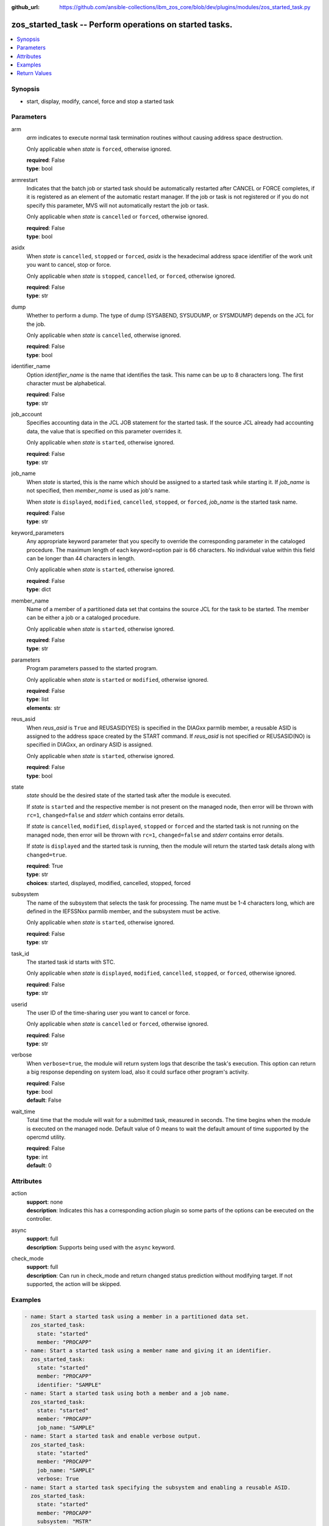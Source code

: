 
:github_url: https://github.com/ansible-collections/ibm_zos_core/blob/dev/plugins/modules/zos_started_task.py

.. _zos_started_task_module:


zos_started_task -- Perform operations on started tasks.
========================================================



.. contents::
   :local:
   :depth: 1


Synopsis
--------
- start, display, modify, cancel, force and stop a started task





Parameters
----------


arm
  *arm* indicates to execute normal task termination routines without causing address space destruction.

  Only applicable when *state* is ``forced``, otherwise ignored.

  | **required**: False
  | **type**: bool


armrestart
  Indicates that the batch job or started task should be automatically restarted after CANCEL or FORCE completes, if it is registered as an element of the automatic restart manager. If the job or task is not registered or if you do not specify this parameter, MVS will not automatically restart the job or task.

  Only applicable when *state* is ``cancelled`` or ``forced``, otherwise ignored.

  | **required**: False
  | **type**: bool


asidx
  When *state* is ``cancelled``, ``stopped`` or ``forced``, *asidx* is the hexadecimal address space identifier of the work unit you want to cancel, stop or force.

  Only applicable when *state* is ``stopped``, ``cancelled``, or ``forced``, otherwise ignored.

  | **required**: False
  | **type**: str


dump
  Whether to perform a dump. The type of dump (SYSABEND, SYSUDUMP, or SYSMDUMP) depends on the JCL for the job.

  Only applicable when *state* is ``cancelled``, otherwise ignored.

  | **required**: False
  | **type**: bool


identifier_name
  Option *identifier_name* is the name that identifies the task. This name can be up to 8 characters long. The first character must be alphabetical.

  | **required**: False
  | **type**: str


job_account
  Specifies accounting data in the JCL JOB statement for the started task. If the source JCL already had accounting data, the value that is specified on this parameter overrides it.

  Only applicable when *state* is ``started``, otherwise ignored.

  | **required**: False
  | **type**: str


job_name
  When *state* is started, this is the name which should be assigned to a started task while starting it. If *job_name* is not specified, then *member_name* is used as job's name.

  When *state* is ``displayed``, ``modified``, ``cancelled``, ``stopped``, or ``forced``, *job_name* is the started task name.

  | **required**: False
  | **type**: str


keyword_parameters
  Any appropriate keyword parameter that you specify to override the corresponding parameter in the cataloged procedure. The maximum length of each keyword=option pair is 66 characters. No individual value within this field can be longer than 44 characters in length.

  Only applicable when *state* is ``started``, otherwise ignored.

  | **required**: False
  | **type**: dict


member_name
  Name of a member of a partitioned data set that contains the source JCL for the task to be started. The member can be either a job or a cataloged procedure.

  Only applicable when *state* is ``started``, otherwise ignored.

  | **required**: False
  | **type**: str


parameters
  Program parameters passed to the started program.

  Only applicable when *state* is ``started`` or ``modified``, otherwise ignored.

  | **required**: False
  | **type**: list
  | **elements**: str


reus_asid
  When *reus_asid* is ``True`` and REUSASID(YES) is specified in the DIAGxx parmlib member, a reusable ASID is assigned to the address space created by the START command. If *reus_asid* is not specified or REUSASID(NO) is specified in DIAGxx, an ordinary ASID is assigned.

  Only applicable when *state* is ``started``, otherwise ignored.

  | **required**: False
  | **type**: bool


state
  *state* should be the desired state of the started task after the module is executed.

  If *state* is ``started`` and the respective member is not present on the managed node, then error will be thrown with ``rc=1``, ``changed=false`` and *stderr* which contains error details.

  If *state* is ``cancelled``, ``modified``, ``displayed``, ``stopped`` or ``forced`` and the started task is not running on the managed node, then error will be thrown with ``rc=1``, ``changed=false`` and *stderr* contains error details.

  If *state* is ``displayed`` and the started task is running, then the module will return the started task details along with ``changed=true``.

  | **required**: True
  | **type**: str
  | **choices**: started, displayed, modified, cancelled, stopped, forced


subsystem
  The name of the subsystem that selects the task for processing. The name must be 1-4 characters long, which are defined in the IEFSSNxx parmlib member, and the subsystem must be active.

  Only applicable when *state* is ``started``, otherwise ignored.

  | **required**: False
  | **type**: str


task_id
  The started task id starts with STC.

  Only applicable when *state* is ``displayed``, ``modified``, ``cancelled``, ``stopped``, or ``forced``, otherwise ignored.

  | **required**: False
  | **type**: str


userid
  The user ID of the time-sharing user you want to cancel or force.

  Only applicable when *state* is ``cancelled`` or ``forced``, otherwise ignored.

  | **required**: False
  | **type**: str


verbose
  When ``verbose=true``, the module will return system logs that describe the task's execution. This option can return a big response depending on system load, also it could surface other program's activity.

  | **required**: False
  | **type**: bool
  | **default**: False


wait_time
  Total time that the module will wait for a submitted task, measured in seconds. The time begins when the module is executed on the managed node. Default value of 0 means to wait the default amount of time supported by the opercmd utility.

  | **required**: False
  | **type**: int
  | **default**: 0




Attributes
----------
action
  | **support**: none
  | **description**: Indicates this has a corresponding action plugin so some parts of the options can be executed on the controller.
async
  | **support**: full
  | **description**: Supports being used with the ``async`` keyword.
check_mode
  | **support**: full
  | **description**: Can run in check_mode and return changed status prediction without modifying target. If not supported, the action will be skipped.



Examples
--------

.. code-block:: yaml+jinja

   
   - name: Start a started task using a member in a partitioned data set.
     zos_started_task:
       state: "started"
       member: "PROCAPP"
   - name: Start a started task using a member name and giving it an identifier.
     zos_started_task:
       state: "started"
       member: "PROCAPP"
       identifier: "SAMPLE"
   - name: Start a started task using both a member and a job name.
     zos_started_task:
       state: "started"
       member: "PROCAPP"
       job_name: "SAMPLE"
   - name: Start a started task and enable verbose output.
     zos_started_task:
       state: "started"
       member: "PROCAPP"
       job_name: "SAMPLE"
       verbose: True
   - name: Start a started task specifying the subsystem and enabling a reusable ASID.
     zos_started_task:
       state: "started"
       member: "PROCAPP"
       subsystem: "MSTR"
       reus_asid: "YES"
   - name: Display a started task using a started task name.
     zos_started_task:
       state: "displayed"
       task_name: "PROCAPP"
   - name: Display a started task using a started task id.
     zos_started_task:
       state: "displayed"
       task_id: "STC00012"
   - name: Display all started tasks that begin with an s using a wildcard.
     zos_started_task:
       state: "displayed"
       task_name: "s*"
   - name: Display all started tasks.
     zos_started_task:
       state: "displayed"
       task_name: "all"
   - name: Cancel a started task using task name.
     zos_started_task:
       state: "cancelled"
       task_name: "SAMPLE"
   - name: Cancel a started task using a started task id.
     zos_started_task:
       state: "cancelled"
       task_id: "STC00093"
   - name: Cancel a started task using it's task name and ASID.
     zos_started_task:
       state: "cancelled"
       task_name: "SAMPLE"
       asidx: 0014
   - name: Modify a started task's parameters.
     zos_started_task:
       state: "modified"
       task_name: "SAMPLE"
       parameters: ["XX=12"]
   - name: Modify a started task's parameters using a started task id.
     zos_started_task:
       state: "modified"
       task_id: "STC00034"
       parameters: ["XX=12"]
   - name: Stop a started task using it's task name.
     zos_started_task:
       state: "stopped"
       task_name: "SAMPLE"
   - name: Stop a started task using a started task id.
     zos_started_task:
       state: "stopped"
       task_id: "STC00087"
   - name: Stop a started task using it's task name, identifier and ASID.
     zos_started_task:
       state: "stopped"
       task_name: "SAMPLE"
       identifier: "SAMPLE"
       asidx: 00A5
   - name: Force a started task using it's task name.
     zos_started_task:
       state: "forced"
       task_name: "SAMPLE"
   - name: Force a started task using it's task id.
     zos_started_task:
       state: "forced"
       task_id: "STC00065"










Return Values
-------------


changed
  True if the state was changed, otherwise False.

  | **returned**: always
  | **type**: bool

cmd
  Command executed via opercmd.

  | **returned**: changed
  | **type**: str
  | **sample**: S SAMPLE

msg
  Failure or skip message returned by the module.

  | **returned**: failure or skipped
  | **type**: str
  | **sample**: Command parameters are invalid.

rc
  The return code is 0 when command executed successfully.

  The return code is 1 when opercmd throws any error.

  The return code is 4 when task_id format is invalid.

  The return code is 5 when any parameter validation failed.

  The return code is 8 when started task is not found using task_id.

  | **returned**: changed
  | **type**: int

state
  The final state of the started task, after execution.

  | **returned**: success
  | **type**: str
  | **sample**: S SAMPLE

stderr
  The STDERR from the command, may be empty.

  | **returned**: failure
  | **type**: str
  | **sample**: An error has occurred.

stderr_lines
  List of strings containing individual lines from STDERR.

  | **returned**: failure
  | **type**: list
  | **sample**:

    .. code-block:: json

        [
            "An error has occurred"
        ]

stdout
  The STDOUT from the command, may be empty.

  | **returned**: success
  | **type**: str
  | **sample**: ISF031I CONSOLE OMVS0000 ACTIVATED.

stdout_lines
  List of strings containing individual lines from STDOUT.

  | **returned**: success
  | **type**: list
  | **sample**:

    .. code-block:: json

        [
            "Allocation to SYSEXEC completed."
        ]

tasks
  The output information for a list of started tasks matching specified criteria.

  If no started task is found then this will return empty.

  | **returned**: success
  | **type**: list
  | **elements**: dict

  asidx
    Address space identifier (ASID), in hexadecimal.

    | **type**: str
    | **sample**: 44

  cpu_time
    The processor time used by the address space, including the initiator. This time does not include SRB time.

    cpu_time has one of following formats, where ttt is milliseconds, sss or ss is seconds, mm is minutes, and hh or hhhhh is hours. sss.tttS when time is less than 1000 seconds hh.mm.ss when time is at least 1000 seconds, but less than 100 hours hhhhh.mm when time is at least 100 hours ******** when time exceeds 100000 hours NOTAVAIL when the TOD clock is not working

    | **type**: str
    | **sample**: 000.008S

  elapsed_time
    For address spaces other than system address spaces, the elapsed time since job select time.

    For system address spaces created before master scheduler initialization, the elapsed time since master scheduler initialization.

    For system address spaces created after master scheduler initialization, the elapsed time since system address space creation.

    elapsed_time has one of following formats, where ttt is milliseconds, sss or ss is seconds, mm is minutes, and hh or hhhhh is hours. sss.tttS when time is less than 1000 seconds hh.mm.ss when time is at least 1000 seconds, but less than 100 hours hhhhh.mm when time is at least 100 hours ******** when time exceeds 100000 hours NOTAVAIL when the TOD clock is not working

    | **type**: str
    | **sample**: 812.983S

  started_time
    The time when the started task started.

    | **type**: str
    | **sample**: 2025-09-11 18:21:50.293644+00:00

  task_id
    The started task id.

    | **type**: str
    | **sample**: STC00018

  task_identifier
    The name of a system address space.

    The name of a step, for a job or attached APPC transaction program attached by an initiator.

    The identifier of a task created by the START command.

    The name of a step that called a cataloged procedure.

    ``STARTING`` if initiation of a started job, system task, or attached APPC transaction program is incomplete.

    ``*MASTER*`` for the master address space.

    The name of an initiator address space.

    | **type**: str
    | **sample**: SPROC

  task_name
    The name of the started task.

    | **type**: str
    | **sample**: SAMPLE


verbose_output
  If ``verbose=true``, the system logs related to the started task executed state will be shown.

  | **returned**: success
  | **type**: str
  | **sample**: NC0000000 ZOSMACHINE 25240 12:40:30.15 OMVS0000 00000210....

